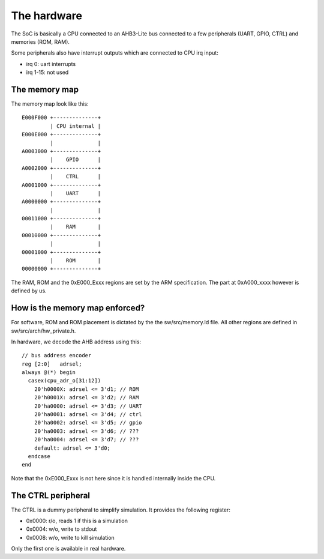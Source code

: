 The hardware
============

The SoC is basically a CPU connected to an AHB3-Lite bus connected
to a few peripherals (UART, GPIO, CTRL) and memories (ROM, RAM).


Some peripherals also have interrupt outputs which are connected
to CPU irq input:

* irq 0: uart interrupts
* irq 1-15: not used


The memory map
--------------

The memory map look like this::


    E000F000 +--------------+
             | CPU internal |
    E000E000 +--------------+
             |              |
    A0003000 +--------------+
             |    GPIO      |
    A0002000 +--------------+
             |    CTRL      |
    A0001000 +--------------+
             |    UART      |
    A0000000 +--------------+
             |              |
    00011000 +--------------+
             |    RAM       |
    00010000 +--------------+
             |              |
    00001000 +--------------+
             |    ROM       |
    00000000 +--------------+


The RAM, ROM and the 0xE000_Exxx regions are set by the ARM specification.
The part at 0xA000_xxxx however is defined by us.


How is the memory map enforced?
-------------------------------

For software, ROM and ROM placement is dictated by the the sw/src/memory.ld file.
All other regions are defined in sw/src/arch/hw_private.h.


In hardware, we decode the AHB address using this::

    // bus address encoder
    reg [2:0]   adrsel;
    always @(*) begin
      casex(cpu_adr_o[31:12])
        20'h0000X: adrsel <= 3'd1; // ROM
        20'h0001X: adrsel <= 3'd2; // RAM
        20'ha0000: adrsel <= 3'd3; // UART
        20'ha0001: adrsel <= 3'd4; // ctrl
        20'ha0002: adrsel <= 3'd5; // gpio
        20'ha0003: adrsel <= 3'd6; // ???
        20'ha0004: adrsel <= 3'd7; // ???
        default: adrsel <= 3'd0;
      endcase
    end


Note that the 0xE000_Exxx is not here since it is handled internally
inside the CPU.


The CTRL peripheral
-------------------

The CTRL is a dummy peripheral to simplify simulation.
It provides the following register:

* 0x0000: r/o, reads 1 if this is a simulation
* 0x0004: w/o, write to stdout
* 0x0008: w/o, write to kill simulation

Only the first one is available in real hardware.
